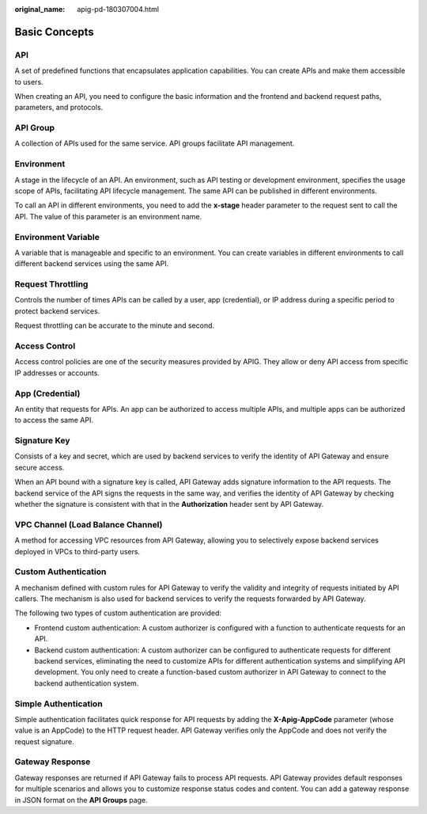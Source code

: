 :original_name: apig-pd-180307004.html

.. _apig-pd-180307004:

Basic Concepts
==============

API
---

A set of predefined functions that encapsulates application capabilities. You can create APIs and make them accessible to users.

When creating an API, you need to configure the basic information and the frontend and backend request paths, parameters, and protocols.

API Group
---------

A collection of APIs used for the same service. API groups facilitate API management.

Environment
-----------

A stage in the lifecycle of an API. An environment, such as API testing or development environment, specifies the usage scope of APIs, facilitating API lifecycle management. The same API can be published in different environments.

To call an API in different environments, you need to add the **x-stage** header parameter to the request sent to call the API. The value of this parameter is an environment name.

Environment Variable
--------------------

A variable that is manageable and specific to an environment. You can create variables in different environments to call different backend services using the same API.

Request Throttling
------------------

Controls the number of times APIs can be called by a user, app (credential), or IP address during a specific period to protect backend services.

Request throttling can be accurate to the minute and second.

Access Control
--------------

Access control policies are one of the security measures provided by APIG. They allow or deny API access from specific IP addresses or accounts.

App (Credential)
----------------

An entity that requests for APIs. An app can be authorized to access multiple APIs, and multiple apps can be authorized to access the same API.

Signature Key
-------------

Consists of a key and secret, which are used by backend services to verify the identity of API Gateway and ensure secure access.

When an API bound with a signature key is called, API Gateway adds signature information to the API requests. The backend service of the API signs the requests in the same way, and verifies the identity of API Gateway by checking whether the signature is consistent with that in the **Authorization** header sent by API Gateway.

VPC Channel (Load Balance Channel)
----------------------------------

A method for accessing VPC resources from API Gateway, allowing you to selectively expose backend services deployed in VPCs to third-party users.

Custom Authentication
---------------------

A mechanism defined with custom rules for API Gateway to verify the validity and integrity of requests initiated by API callers. The mechanism is also used for backend services to verify the requests forwarded by API Gateway.

The following two types of custom authentication are provided:

-  Frontend custom authentication: A custom authorizer is configured with a function to authenticate requests for an API.
-  Backend custom authentication: A custom authorizer can be configured to authenticate requests for different backend services, eliminating the need to customize APIs for different authentication systems and simplifying API development. You only need to create a function-based custom authorizer in API Gateway to connect to the backend authentication system.

Simple Authentication
---------------------

Simple authentication facilitates quick response for API requests by adding the **X-Apig-AppCode** parameter (whose value is an AppCode) to the HTTP request header. API Gateway verifies only the AppCode and does not verify the request signature.

Gateway Response
----------------

Gateway responses are returned if API Gateway fails to process API requests. API Gateway provides default responses for multiple scenarios and allows you to customize response status codes and content. You can add a gateway response in JSON format on the **API Groups** page.
